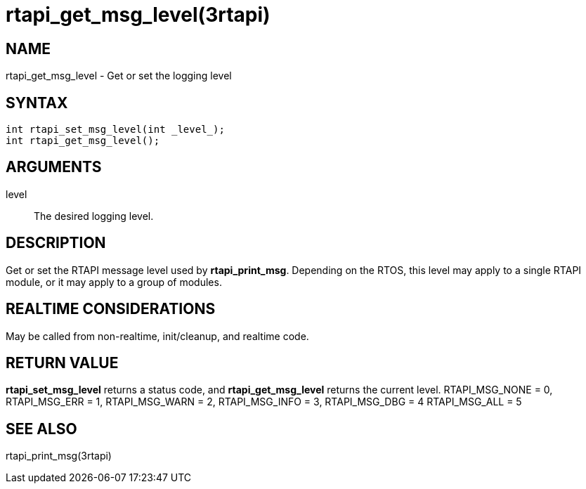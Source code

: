 :manvolnum: 3

= rtapi_get_msg_level(3rtapi)

== NAME

rtapi_get_msg_level - Get or set the logging level

== SYNTAX

....
int rtapi_set_msg_level(int _level_);
int rtapi_get_msg_level();
....

== ARGUMENTS

level::
  The desired logging level.

== DESCRIPTION

Get or set the RTAPI message level used by *rtapi_print_msg*. Depending
on the RTOS, this level may apply to a single RTAPI module, or it may
apply to a group of modules.

== REALTIME CONSIDERATIONS

May be called from non-realtime, init/cleanup, and realtime code.

== RETURN VALUE

*rtapi_set_msg_level* returns a status code, and *rtapi_get_msg_level*
returns the current level. RTAPI_MSG_NONE = 0, RTAPI_MSG_ERR = 1,
RTAPI_MSG_WARN = 2, RTAPI_MSG_INFO = 3, RTAPI_MSG_DBG = 4
RTAPI_MSG_ALL = 5

== SEE ALSO

rtapi_print_msg(3rtapi)
